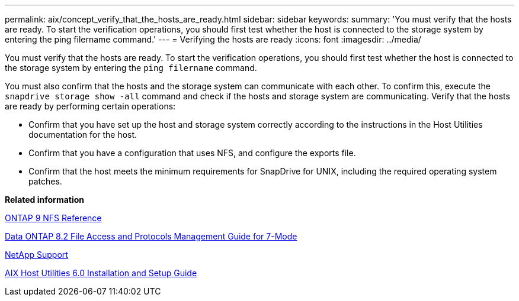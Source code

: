 ---
permalink: aix/concept_verify_that_the_hosts_are_ready.html
sidebar: sidebar
keywords:
summary: 'You must verify that the hosts are ready. To start the verification operations, you should first test whether the host is connected to the storage system by entering the ping filername command.'
---
= Verifying the hosts are ready
:icons: font
:imagesdir: ../media/

[.lead]
You must verify that the hosts are ready. To start the verification operations, you should first test whether the host is connected to the storage system by entering the `ping filername` command.

You must also confirm that the hosts and the storage system can communicate with each other. To confirm this, execute the `snapdrive storage show -all` command and check if the hosts and storage system are communicating. Verify that the hosts are ready by performing certain operations:

* Confirm that you have set up the host and storage system correctly according to the instructions in the Host Utilities documentation for the host.
* Confirm that you have a configuration that uses NFS, and configure the exports file.
* Confirm that the host meets the minimum requirements for SnapDrive for UNIX, including the required operating system patches.

*Related information*

http://docs.netapp.com/ontap-9/topic/com.netapp.doc.cdot-famg-nfs/home.html[ONTAP 9 NFS Reference]

https://library.netapp.com/ecm/ecm_download_file/ECMP1401220[Data ONTAP 8.2 File Access and Protocols Management Guide for 7-Mode]

http://mysupport.netapp.com[NetApp Support]

https://library.netapp.com/ecm/ecm_download_file/ECMP1119223[AIX Host Utilities 6.0 Installation and Setup Guide]
